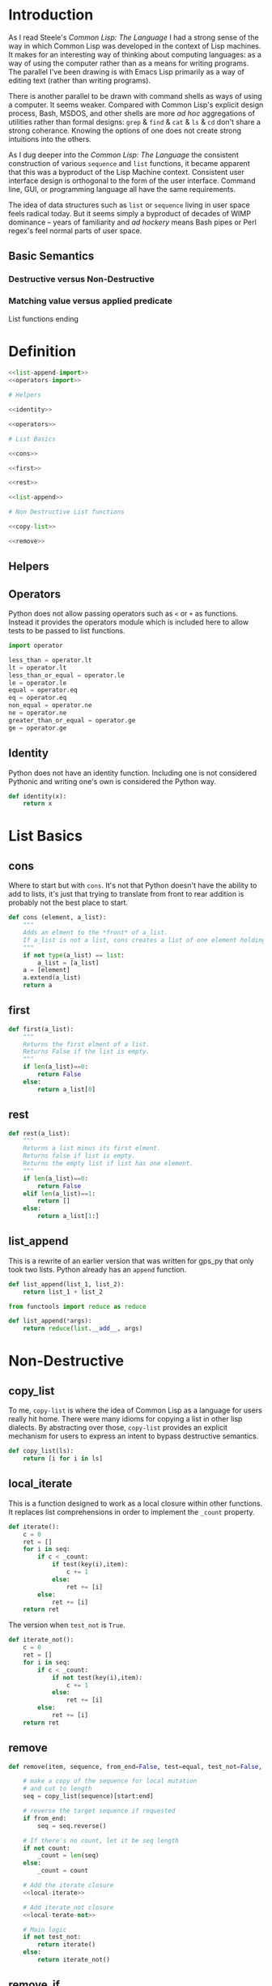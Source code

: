 #+PROPERTY: header-args  :tangle no
#+OPTIONS: num:nil ^:{}
* Introduction
As I read Steele's /Common Lisp: The Language/ I had a strong sense of the way in which Common Lisp was developed in the context of Lisp machines. It makes for an interesting way of thinking about computing languages: as a way of using the computer rather than as a means for writing programs. The parallel I've been drawing is with Emacs Lisp primarily as a way of editing text (rather than writing programs).

There is another parallel to be drawn with command shells as ways of using a computer. It seems weaker. Compared with Common Lisp's explicit design process, Bash, MSDOS, and other shells are more /ad hoc/ aggregations of utilities rather than formal designs: =grep= & =find= & =cat= & =ls= & =cd= don't share a strong coherance. Knowing the options of one does not create strong intuitions into the others.

As I dug deeper into the /Common Lisp: The Language/ the consistent construction of various =sequence= and =list= functions, it became apparent that this was a byproduct of the Lisp Machine context. Consistent user interface design is orthogonal to the form of the user interface. Command line, GUI, or programming language all have the same requirements.

The idea of data structures such as =list= or =sequence= living in user space feels radical today. But it seems simply a byproduct of decades of WIMP dominance -- years of familiarity and /ad hockery/ means Bash pipes or Perl regex's feel normal parts of user space.
** Basic Semantics
*** Destructive versus Non-Destructive
*** Matching value versus applied predicate
List functions ending
* Definition
#+NAME: py_lists
#+BEGIN_SRC python :tangle yes :noweb tangle
  <<list-append-import>>
  <<operators-import>>

  # Helpers

  <<identity>>

  <<operators>>

  # List Basics

  <<cons>>

  <<first>>

  <<rest>>

  <<list-append>>

  # Non Destructive List functions

  <<copy-list>>

  <<remove>>
#+END_SRC
** Helpers
** Operators
Python does not allow passing operators such as =<= or =+= as functions. Instead it provides the operators module which is included here to allow tests to be passed to list functions.
#+NAME: operators-import
#+BEGIN_SRC python
  import operator
#+END_SRC
#+NAME: operators
#+BEGIN_SRC python
  less_than = operator.lt
  lt = operator.lt
  less_than_or_equal = operator.le
  le = operator.le
  equal = operator.eq
  eq = operator.eq
  non_equal = operator.ne
  ne = operator.ne
  greater_than_or_equal = operator.ge
  ge = operator.ge
#+END_SRC
** Identity
Python does not have an identity function. Including one is not considered Pythonic and writing one's own is considered the Python way.
#+NAME: identity
#+BEGIN_SRC python
  def identity(x):
      return x
#+END_SRC
* List Basics
** cons
Where to start but with =cons=. It's not that Python doesn't have the ability to add to lists, it's just that trying to translate from front to rear addition is probably not the best place to start.
#+NAME: cons
#+BEGIN_SRC python :session yes :results none
  def cons (element, a_list):
      """
      Adds an elment to the *front* of a_list.
      If a_list is not a list, cons creates a list of one element holding a_list.
      """
      if not type(a_list) == list:
          a_list = [a_list]
      a = [element]
      a.extend(a_list)
      return a
#+END_SRC
** first
#+NAME: first
#+BEGIN_SRC python :session :results output silent
  def first(a_list):
      """
      Returns the first elment of a list.
      Returns False if the list is empty.
      """
      if len(a_list)==0:
          return False
      else:
          return a_list[0]
#+END_SRC
** rest
#+NAME: rest
#+BEGIN_SRC python :session :results output silent
  def rest(a_list):
      """
      Returns a list minus its first elment.
      Returns false if list is empty.
      Returns the empty list if list has one element.
      """
      if len(a_list)==0:
          return False
      elif len(a_list)==1:
          return []
      else:
          return a_list[1:]
#+END_SRC
** list_append
This is a rewrite of an earlier version that was written for gps_py that only took two lists. Python already has an =append= function.
#+BEGIN_SRC python :results none :tangle no
  def list_append(list_1, list_2):
      return list_1 + list_2
#+END_SRC
#+NAME: list-append-import
#+BEGIN_SRC python
  from functools import reduce as reduce
#+END_SRC
#+NAME: list-append
#+BEGIN_SRC python
  def list_append(*args):
      return reduce(list.__add__, args)
#+END_SRC
* Non-Destructive
** copy_list
To me, =copy-list= is where the idea of Common Lisp as a language for users really hit home. There were many idioms for copying a list in other lisp dialects. By abstracting over those, =copy-list= provides an explicit mechanism for users to express an intent to bypass destructive semantics.
#+NAME: copy-list
#+BEGIN_SRC python
  def copy_list(ls):
      return [i for i in ls]
#+END_SRC
** local_iterate
This is a function designed to work as a local closure within other functions. It replaces list comprehensions in order to implement the =_count= property.
#+NAME: local-iterate
#+BEGIN_SRC python :tangle no
  def iterate():
      c = 0
      ret = []
      for i in seq:
          if c < _count:
              if test(key(i),item):
                  c += 1
              else:
                  ret += [i]
          else:
              ret += [i]
      return ret
#+END_SRC
The version when =test_not= is =True=.
#+NAME: local-iterate-not
#+BEGIN_SRC python :tangle no
  def iterate_not():
      c = 0
      ret = []
      for i in seq:
          if c < _count:
              if not test(key(i),item):
                  c += 1
              else:
                  ret += [i]
          else:
              ret += [i]
      return ret
#+END_SRC
** remove
#+NAME: remove
#+BEGIN_SRC python :noweb tangle
  def remove(item, sequence, from_end=False, test=equal, test_not=False, start=None, end=None, count=False, key=identity):

      # make a copy of the sequence for local mutation
      # and cut to length
      seq = copy_list(sequence)[start:end]

      # reverse the target sequence if requested
      if from_end:
          seq = seq.reverse()

      # If there's no count, let it be seq length
      if not count:
          _count = len(seq)
      else:
          _count = count

      # Add the iterate closure
      <<local-iterate>>

      # Add iterate_not closure
      <<local-terate-not>>

      # Main logic
      if not test_not:
          return iterate()
      else:
          return iterate_not()

#+END_SRC
** remove_if 
#+BEGIN_SRC python 
  def remove_if(pred, seq):
      return [i for i in pred if not pred(i)]
#+END_SRC
